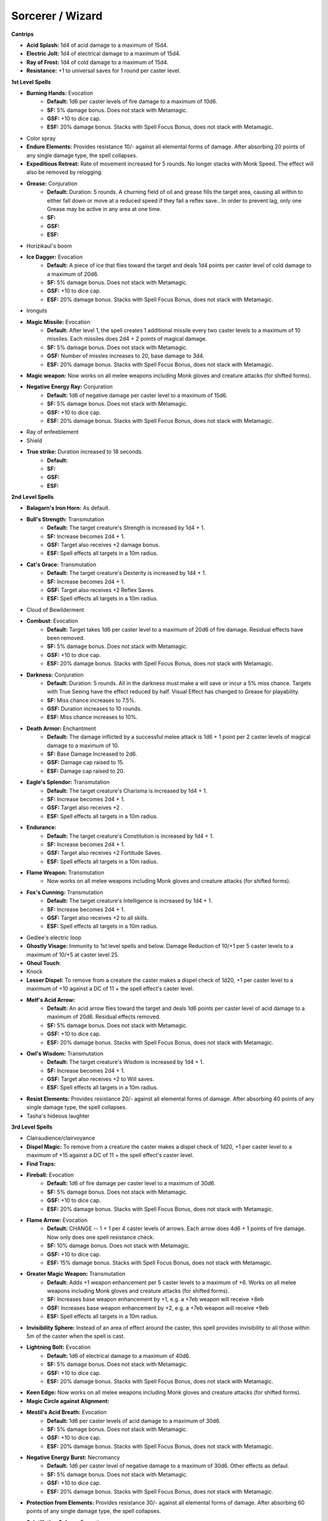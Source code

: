 Sorcerer / Wizard
=================

**Cantrips**

* **Acid Splash:** 1d4 of acid damage to a maximum of 15d4.
* **Electric Jolt:** 1d4 of electrical damage to a maximum of 15d4.
* **Ray of Frost:** 1d4 of cold damage to a maximum of 15d4.
* **Resistance:** +1 to universal saves for 1 round per caster level.


**1st Level Spells**

* **Burning Hands:** Evocation
    * **Default:** 1d6 per caster levels of fire damage to a maximum of 10d6.
    * **SF:** 5% damage bonus.  Does not stack with Metamagic.
    * **GSF:** +10 to dice cap.
    * **ESF:** 20% damage bonus.  Stacks with Spell Focus Bonus, does not stack with Metamagic.
* Color spray
* **Endure Elements:** Provides resistance 10/- against all elemental forms of damage. After absorbing 20 points of any single damage type, the spell collapses.
* **Expeditious Retreat:** Rate of movement increased for 5 rounds.  No longer stacks with Monk Speed.  The effect will also be removed by relogging.
* **Grease:** Conjuration
    * **Default:** Duration: 5 rounds.  A churning field of oil and grease fills the target area, causing all within to either fall down or move at a reduced speed if they fail a reflex save.. In order to prevent lag, only one Grease may be active in any area at one time.
    * **SF:**
    * **GSF:**
    * **ESF:**
* Horizikaul's boom
* **Ice Dagger:** Evocation
    * **Default:** A piece of ice that flies toward the target and deals 1d4 points per caster level of cold damage to a maximum of 20d6.
    * **SF:** 5% damage bonus.  Does not stack with Metamagic.
    * **GSF:** +10 to dice cap.
    * **ESF:** 20% damage bonus.  Stacks with Spell Focus Bonus, does not stack with Metamagic.
* Ironguts
* **Magic Missile:** Evocation
    * **Default:** After level 1, the spell creates 1 additional missile every two caster levels to a maximum of 10 missiles. Each missiles does 2d4 + 2 points of magical damage.
    * **SF:** 5% damage bonus.  Does not stack with Metamagic.
    * **GSF:** Number of missles increases to 20, base damage to 3d4.
    * **ESF:** 20% damage bonus.  Stacks with Spell Focus Bonus, does not stack with Metamagic.
* **Magic weapon:** Now works on all melee weapons including Monk gloves and creature attacks (for shifted forms).
* **Negative Energy Ray:** Conjuration
    * **Default:** 1d6 of negative damage per caster level to a maximum of 15d6.
    * **SF:** 5% damage bonus.  Does not stack with Metamagic.
    * **GSF:** +10 to dice cap.
    * **ESF:** 20% damage bonus.  Stacks with Spell Focus Bonus, does not stack with Metamagic.
* Ray of enfeeblement
* Shield
* **True strike:** Duration increased to 18 seconds.
    * **Default:**
    * **SF:**
    * **GSF:**
    * **ESF:**


**2nd Level Spells**

* **Balagarn's Iron Horn:** As default.
* **Bull's Strength:** Transmutation
    * **Default:** The target creature's Strength is increased by 1d4 + 1.
    * **SF:** Increase becomes 2d4 + 1.
    * **GSF:** Target also receives +2 damage bonus.
    * **ESF:** Spell effects all targets in a 10m radius.
* **Cat's Grace:** Transmutation
    * **Default:** The target creature's Dexterity is increased by 1d4 + 1.
    * **SF:**  Increase becomes 2d4 + 1.
    * **GSF:** Target also receives +2 Reflex Saves.
    * **ESF:** Spell effects all targets in a 10m radius.
* Cloud of Bewilderment
* **Combust**: Evocation
    * **Default:** Target takes 1d6 per caster level to a maximum of 20d6 of fire damage.  Residual effects have been removed.
    * **SF:** 5% damage bonus.  Does not stack with Metamagic.
    * **GSF:** +10 to dice cap.
    * **ESF:** 20% damage bonus.  Stacks with Spell Focus Bonus, does not stack with Metamagic.
* **Darkness:** Conjuration
    * **Default:** Duration: 5 rounds. All in the darkness must make a will save or incur a 5% miss chance.  Targets with True Seeing have the effect reduced by half. Visual Effect has changed to Grease for playability.
    * **SF:** Miss chance increases to 7.5%.
    * **GSF:** Duration increases to 10 rounds.
    * **ESF:** Miss chance increases to 10%.
* **Death Armor:** Enchantment
    * **Default:** The damage inflicted by a successful melee attack is 1d6 + 1 point per 2 caster levels of magical damage to a maximum of 10.
    * **SF:** Base Damage Increased to 2d6.
    * **GSF:** Damage cap raised to 15.
    * **ESF:** Damage cap raised to 20.
* **Eagle's Splendor:** Transmutation
    * **Default:** The target creature's Charisma is increased by 1d4 + 1.
    * **SF:** Increase becomes 2d4 + 1.
    * **GSF:** Target also receives +2 .
    * **ESF:** Spell effects all targets in a 10m radius.
* **Endurance:**
    * **Default:** The target creature's Constitution is increased by 1d4 + 1.
    * **SF:** Increase becomes 2d4 + 1.
    * **GSF:** Target also receives +2 Fortitude Saves.
    * **ESF:** Spell effects all targets in a 10m radius.
* **Flame Weapon:** Transmutation
    * Now works on all melee weapons including Monk gloves and creature attacks (for shifted forms).
* **Fox's Cunning:** Transmutation
    * **Default:** The target creature's Intelligence is increased by 1d4 + 1.
    * **SF:**  Increase becomes 2d4 + 1.
    * **GSF:** Target also receives +2 to all skills.
    * **ESF:** Spell effects all targets in a 10m radius.
* Gedlee's electric loop
* **Ghostly Visage:** Immunity to 1st level spells and below. Damage Reduction of 10/+1 per 5 caster levels to a maximum of 10/+5 at caster level 25.
* **Ghoul Touch**:
* Knock
* **Lesser Dispel:** To remove from a creature the caster makes a dispel check of 1d20, +1 per caster level to a maximum of +10 against a DC of 11 + the spell effect's caster level.
* **Melf's Acid Arrow:**
    * **Default:** An acid arrow flies toward the target and deals 1d6 points per caster level of acid damage to a maximum of 20d6. Residual effects removed.
    * **SF:** 5% damage bonus.  Does not stack with Metamagic.
    * **GSF:** +10 to dice cap.
    * **ESF:** 20% damage bonus.  Stacks with Spell Focus Bonus, does not stack with Metamagic.
* **Owl's Wisdom:** Transmutation
    * **Default:** The target creature's Wisdom is increased by 1d4 + 1.
    * **SF:**  Increase becomes 2d4 + 1.
    * **GSF:** Target also receives +2 to Will saves.
    * **ESF:** Spell effects all targets in a 10m radius.
* **Resist Elements:** Provides resistance 20/- against all elemental forms of damage. After absorbing 40 points of any single damage type, the spell collapses.
* Tasha's hideous laughter


**3rd Level Spells**

* Clairaudience/clairvoyance
* **Dispel Magic:** To remove from a creature the caster makes a dispel check of 1d20, +1 per caster level to a maximum of +15 against a DC of 11 + the spell effect's caster level.
* **Find Traps:**
* **Fireball:** Evocation
    * **Default:** 1d6 of fire damage per caster level to a maximum of 30d6.
    * **SF:** 5% damage bonus.  Does not stack with Metamagic.
    * **GSF:** +10 to dice cap.
    * **ESF:** 20% damage bonus.  Stacks with Spell Focus Bonus, does not stack with Metamagic.
* **Flame Arrow:** Evocation
    * **Default:** CHANGE -- 1 + 1 per 4 caster levels of arrows. Each arrow does 4d6 + 1 points of fire damage. Now only does one spell resistance check.
    * **SF:** 10% damage bonus.  Does not stack with Metamagic.
    * **GSF:** +10 to dice cap.
    * **ESF:** 15% damage bonus.  Stacks with Spell Focus Bonus, does not stack with Metamagic.
* **Greater Magic Weapon:** Transmutation
    * **Default:** Adds +1 weapon enhancement per 5 caster levels to a maximum of +6.  Works on all melee weapons including Monk gloves and creature attacks (for shifted forms).
    * **SF:** Increases base weapon enhancement by +1, e.g. a +7eb weapon will receive +8eb
    * **GSF:** Increases base weapon enhancement by +2, e.g. a +7eb weapon will receive +9eb
    * **ESF:** Spell effects all targets in a 10m radius.
* **Invisibility Sphere:** Instead of an area of effect around the caster, this spell provides invisibility to all those within 5m of the caster when the spell is cast.
* **Lightning Bolt:** Evocation
    * **Default:** 1d6 of electrical damage to a maximum of 40d6.
    * **SF:** 5% damage bonus.  Does not stack with Metamagic.
    * **GSF:** +10 to dice cap.
    * **ESF:** 20% damage bonus.  Stacks with Spell Focus Bonus, does not stack with Metamagic.
* **Keen Edge:** Now works on all melee weapons including Monk gloves and creature attacks (for shifted forms).
* **Magic Circle against Alignment:**
* **Mestil's Acid Breath:** Evocation
    * **Default:** 1d6 per caster levels of acid damage to a maximum of 30d6.
    * **SF:** 5% damage bonus.  Does not stack with Metamagic.
    * **GSF:** +10 to dice cap.
    * **ESF:** 20% damage bonus.  Stacks with Spell Focus Bonus, does not stack with Metamagic.
* **Negative Energy Burst:** Necromancy
    * **Default:** 1d6 per caster level of negative damage to a maximum of 30d6.  Other effects as defaul.
    * **SF:** 5% damage bonus.  Does not stack with Metamagic.
    * **GSF:** +10 to dice cap.
    * **ESF:** 20% damage bonus.  Stacks with Spell Focus Bonus, does not stack with Metamagic.
* **Protection from Elements:** Provides resistance 30/- against all elemental forms of damage. After absorbing 60 points of any single damage type, the spell collapses.
* **Scintillating Sphere:** Evocation
    * **Default:** 1d6 of electrical damage per caster level to a maximum of 30d6. At caster level 21 damage progression becomes 1d6 per 2 caster levels.
    * **SF:** 5% damage bonus.  Does not stack with Metamagic.
    * **GSF:** +10 to dice cap.
    * **ESF:** 20% damage bonus.  Stacks with Spell Focus Bonus, does not stack with Metamagic.
* Stinking cloud
* Vampiric touch


**4th Level Spells**

* **Bestow Curse:** Lowers all of the target creature's ability scores by 4.
* **Elemental Shield:** Enchantment
    * **Default:** The damage inflicted by a successful melee attack is 2d6 + 1 point per caster level of fire damage.
    * **SF:** Base Damage Increased to 3d6.
    * **GSF:** Base Damage Increased to 4d6.
    * **ESF:** Base Damage Increased to 5d6.
* **Enervation:** The target creature temporarily loses 2d4 character levels.
* **Evard's Black Tentacles:** Conjuration
    * **Default:** Duration: 5 rounds.  Damage increased 1d6 per caster level to a maximum of 20d6 + 1/2 caster level points of Bludgeoning damage. Damage is no longer dealt on entering the area of effect, only once per round. In order to prevent lag, only one Evard’s may be active in any area at one time.
    * **SF:** 5% damage bonus.  Does not stack with Metamagic.
    * **GSF:** Base duration increases to 10 rounds.
    * **ESF:** 20% damage bonus.  Stacks with Spell Focus Bonus, does not stack with Metamagic.
* **Ice Storm:** Damage increased: 8d6 + 1d6 per 3 caster levels of cold damage. 1d6 per 3 caster levels of bludgeoning damage, with maximum 20d6 and minimum of 3d6.
* **Improved Invisibility:** As default.
* **Isaac's Lesser Missile Storm:** 1 missile per caster level to caster level 10 plus 1 bonus missile for every 5 caster levels over ten to a maximum 16 missiles.
* **Lesser Spell Breach:** CHANGE-- This spell strips an enemy mage of up to two magical defenses.  It is ineffective against creatures with Spell Mantle on.
* **Minor Globe of Invulnerability:** A shimmering field of energy prevents all spells of level 3 or lower from affecting the caster.
* **Phantasmal Killer:** Conjuration
    * **Default:** If target is not killed, it will take 1d6 per caster level to a maximum of 40d6 of positive damage. Will Save for half damage.
    * **SF:** 5% damage bonus.  Does not stack with Metamagic.
    * **GSF:** +10 to dice cap.
    * **ESF:** 20% damage bonus.  Stacks with Spell Focus Bonus, does not stack with Metamagic.
* **Polymorph Self:** As Default.
* **Shadow Conjuration:** See the affected spells for changes.
* **Stoneskin:** Damage Reduction of 10/+5. The spell absorbs 10 points of melee damage per caster level, to a maximum of 100, before collapsing.
* **Wall of fire:** Conjuration
    * **Default:**
    * **SF:** 5% damage bonus.  Does not stack with Metamagic.
    * **GSF:** Duration increases to 10 rounds.
    * **ESF:** 20% damage bonus.  Stacks with Spell Focus Bonus, does not stack with Metamagic.
    * Creates a wall of fire that deals 6d8 points of fire damage to any creature that passes through it or stands in it.


**5th Level Spells**

* **Animate Dead**: As default
* **Ball Lightning:** Evocation
    * **Default:** 1 ball of lightning per caster level to a maximum of 30, each doing 1d8 per caster level of fire damage to a maximum of 40d8.
    * **SF:** 5% damage bonus.  Does not stack with Metamagic.
    * **GSF:** +10 to dice cap.
    * **ESF:** 20% damage bonus.  Stacks with Spell Focus Bonus, does not stack with Metamagic.
* **Bigby's Interposing Hand:** Illusion
* **Cloudkill:** Conjuration
    * **Default:** Duration: 5 rounds.  Damage increased 1d8 per caster level to a maximum of 30d8 of Negative damage. Damage is no longer dealt on entering the area of effect, only once per round. In order to prevent lag, only one Cloudkills may be active in any area at one time.  This spell no longer has a death magic element.
    * **SF:** 5% damage bonus.  Does not stack with Metamagic.
    * **GSF:** Duration increases to 10 rounds.
    * **ESF:** 20% damage bonus.  Stacks with Spell Focus Bonus, does not stack with Metamagic.
* **Cone of cold:** Evocation
    * **Default:** 1d8 per caster levels of cold damage to a maximum of 40d8.
    * **SF:** 5% damage bonus.  Does not stack with Metamagic.
    * **GSF:** +10 to dice cap.
    * **ESF:** 20% damage bonus.  Stacks with Spell Focus Bonus, does not stack with Metamagic.
* **Energy Buffer:**  Abjuration
    * **Default:** Provides resistance 40/- against all elemental forms of damage. After absorbing 80 points of any single damage type, the spell collapses.
    * **SF:** +5 to resist level, +10 to amount absorbed before collapse.
    * **GSF:** +5 to resist level, +20 to amount absorbed before collapse.
    * **ESF:** +5 to resist level, +40 to amount absorbed before collapse.
* Feeblemind
* **Firebrand:** Evocation
    * **Default:** 1 arrow of fire per caster level to a maximum of 30, each doing 1d8 per caster level of fire damage to a maximum of 40d8.
    * **SF:** 5% damage bonus.  Does not stack with Metamagic.
    * **GSF:** +10 to dice cap.
    * **ESF:** 20% damage bonus.  Stacks with Spell Focus Bonus, does not stack with Metamagic.
* **Greater Shadow Conjuration:** See the affected spells for changes.
* **Lesser Mind Blank:**
* **Lesser Spell Mantle:** Creates a barrier around the caster that absorbs all incoming spells and spell-like abilities. It can absorb up to 1d4+6 of 6th level spells and below before collapsing.
* **Mestil's Acid Sheath:** Enchantment
    * The damage inflicted by a successful melee attack is 3d6 + 1 point per caster level of acid damage.
* Mind Fog


* **6th Level Spells**

* **Acid Fog:** Conjuration
    * **Default:** Duration: 5 rounds.  Damage increased 1d8 per caster level to a maximum of 30d8 of Acid damage. Damage is no longer dealt on entering the area of effect, only once per round. In order to prevent lag, only one Acid Fogs may be active in any area at one time.  This spell no longer has a death magic element.
    * **SF:** 5% damage bonus.  Does not stack with Metamagic.
    * **GSF:** Duration increases to 10 rounds.
    * **ESF:** 20% damage bonus.  Stacks with Spell Focus Bonus, does not stack with Metamagic.
* **Bigby's Forceful Hand:** Illusion
* **Chain Lightning:** Evocation
    * **Default:** 1d8 of electrical damage per caster level to a maximum of 40d8 to all effected targets.
    * **SF:** 5% damage bonus.  Does not stack with Metamagic.
    * **GSF:** +10 to dice cap.
    * **ESF:** 20% damage bonus.  Stacks with Spell Focus Bonus, does not stack with Metamagic.
* **Circle of Death:** 1d8 per caster level of negative damage to a maximum of 40d8.  Death magic element has been removed.
* **Ethereal Visage:** Illusion
    * **Default:** Immunity to 3rd level spells and below. Damage Reduction of 15/+1 per 5 caster levels to a maximum of 15/+7 at caster level 30.
    * **SF:** +5 to soak amount.
    * **GSF:**
    * **ESF:** Maximum soak enhancement increased to +8 at level 40.
* **Globe of Invulnerability:** Abjuration
    * **Default:** A shimmering field of energy prevents all spells of level 4 or lower from affecting the caster.
    * **SF:**
    * **GSF:**
    * **ESF:** Immunity to spells 5th level and below.
* **Greater Dispelling:** To remove from a creature the caster makes a dispel check of 1d20, +1 per caster level to a maximum of +20 against a DC of 11 + the spell effect's caster level.
* **Greater Spell Breach:** CHANGE -- This spell strips an enemy mage of up to three magical defenses.
* **Greater Stoneskin:** Damage Reduction of 20/+6. The spell absorbs 10 points of melee damage per caster level, to a maximum of 200, before collapsing.
* **Isaac's Greater Missile Storm:** Evocation
    * **Default:** 1 missile per caster level to caster level 20 plus 1 bonus missile for every 4 caster levels over 20 to a maximum 25.  Each missile does 2d6.
    * **SF:** 5% damage bonus.  Does not stack with Metamagic.
    * **GSF:** Missile cap increases to 30, each missile to 3d6.
    * **ESF:** 20% damage bonus.  Stacks with Spell Focus Bonus, does not stack with Metamagic.
* **Tenser's Transformation:** Transmutation
    * **Default:** The caster gains the following bonuses: 1 extra hit point per caster level, attack bonus to simulate fighter base attack, 1 extra attack if caster has 3 attacks, 2 extra attacks in the caster has only 2 attacks.  100% Arcane Spell Failure.
    * **SF:**
    * **GSF:**
    * **ESF:**
* **Undeath to Death:** Divination
    * **Default:** This spell slays 1d4 worth of undead creatures.
    * **SF:**
    * **GSF:**
    * **ESF:**


**7th Level Spells**

* **Bigby's Grasping Hand:** Illusion
    * **Default:**
    * **SF:**
    * **GSF:**
    * **ESF:**
* **Delayed Blast Fireball:** Evocation
    * **Default:** 1d10 of fire damage per caster level to a maximum of 40d10.
    * **SF:** 5% damage bonus.  Does not stack with Metamagic.
    * **GSF:** +10 to dice cap.
    * **ESF:** 20% damage bonus.  Stacks with Spell Focus Bonus, does not stack with Metamagic.
* **Finger of Death:** Necromancy
    * **Default:** If target is not killed, it will take 1d10 per caster level to a maximum of 60d10 of negative damage.  Fortitude Save for half damage.
    * **SF:** 5% damage bonus.  Does not stack with Metamagic.
    * **GSF:** +10 to dice cap.
    * **ESF:** 20% damage bonus.  Stacks with Spell Focus Bonus, does not stack with Metamagic.
* **Great Thunderclap:** Evocation
    * **Default:** If target fails the reflex save, they will take 1d8 of sonic damage to a maximum of 50d8. All other effects are the same.
    * **SF:** 5% damage bonus.  Does not stack with Metamagic.
    * **GSF:** +10 to dice cap.
    * **ESF:** 20% damage bonus.  Stacks with Spell Focus Bonus, does not stack with Metamagic.
* **Power Word, Stun:** Divination
    * **Default:**
    * **SF:**
    * **GSF:**
    * **ESF:**
* Prismatic Spray
* **Protection from Spells:** As default.
* **Shadow shield:** Illusion
    * Natural AC bonus of 1 + 1 per 6 caster levels. Damage Reduction of 10/+3 minimum to a maximum of 10/+7 at caster level 36. No longer grants immunity to Necromancy.
* **Spell Mantle:** Creates a barrier around the caster that absorbs all incoming spells and spell-like abilities. It can absorb up to 1d8+8 spell levels of 7th level spells and below before collapsing.**  **No longer stacks with other mantles


**8th Level Spells**

* **Bigby's Clenched Fist:** Illusion
* **Create Undead:** As default.
* **Greater Planar Binding:** As default.
* **Greater Sanctuary:** Duration: 2 rounds, 5 round cool down.  Both are doubled when extended.
* **Horrid Wilting:** Necromancy
    * **Default:** 1d10 of magical damage per caster level to a maximum of 50d10.
    * **SF:** 5% damage bonus.  Does not stack with Metamagic.
    * **GSF:** +10 to dice cap.
    * **ESF:** 20% damage bonus.  Stacks with Spell Focus Bonus, does not stack with Metamagic.
* **Incendiary Cloud:** Conjuration
    * **Default:** Duration: 5 rounds.  Damage increased 1d8 per caster level to a maximum of 40d8. Damage is no longer dealt on entering the area of effect, only once per round. In order to prevent lag, only one Incendiary Clouds may be active in any area at a time.
    * **Default:** 1d10 of magical damage per caster level to a maximum of 50d10.
    * **SF:** 5% damage bonus.  Does not stack with Metamagic.
    * **GSF:** Duration increased to 10 rounds.
    * **ESF:** 20% damage bonus.  Stacks with Spell Focus Bonus, does not stack with Metamagic.
* **Premonition:** Transmutation
    * **Default:** Damage Reduction of 30/+7. The spell absorbs 10 points of melee damage per caster level, to a maximum of 300, before collapsing.
    * **SF:** +2 soak enhancement, +50 to maximum.
    * **GSF:** +4 soak enhancement, +150 to maximum.
    * **ESF:** +6 soak enhancement, +250 to maximum.
* **Sunburst:** Divination
    * **Default:** 1d6 per caster level of magical damage to a maximum of 50d10 against undead targets. 1d6 per 2 caster levels of magical damage to a maximum of 25d10 against all others.
    * **SF:** WOUNDING EFFECT for undead
    * **GSF:** +10 to dice cap.
    * **ESF:** 25% damage bonus.  Does not stack with Metamagic.

**9th Level Spells**

* **Bigby's Crushing Hand**: Illusion
* **Black Blade of Disaster**: CHANGE -- As default.
* **Energy Drain:** The target creature permanently loses 2d4 character levels.
* **Gate**: As default.
* **Greater Spell Mantle:** Abjuration
    * **Default:**
    * **SF:**
    * **GSF:**
    * **ESF:**
* **Mordenkainen's Disjunction:** Abjuration
    * **Default:**
    * **SF:**
    * **GSF:**
    * **ESF:**
* **Meteor Swarm:** Evocation
    * **Default:** 1d12 per caster level of fire damage to a maximum of 60d12.
    * **SF:** 5% damage bonus.  Does not stack with Metamagic.
    * **GSF:** 10% damage bonus.  Does not stack with Metamagic.
    * **ESF:** 25% damage bonus.  Stacks with Spell Focus Bonus, does not stack with Metamagic.
* **Power Word, Kill:** Divination
    * **Default:**
    * **SF:**
    * **GSF:**
    * **ESF:** 25% damage bonus.  Does not stack with Metamagic.
* **Shapechange:** See the [Polymorphs](http://docs.google.com/View?id=dz6z33q_26fcsmxdd3) document for information on the shapes.
* **Summon Creature IX**: As default.
* **Time Stop:** Transmutaion
    * **Default:** Freezes all targets within a 20m radius, except the caster and his/her familiar and summons. The caster must wait a cool down period of 60 seconds before casting the spell again.
    * **SF:**
    * **GSF:**
    * **ESF:**
* **Wail of the Banshee:** Necromancy
    * **Default:** If a monster in the area of effect is not killed, it will take 1d6 of divine damage per caster level.  Fortitude Save for half damage.
    * **SF:** 5% damage bonus.  Does not stack with Metamagic.
    * **GSF:** 10% damage bonus.  Does not stack with Metamagic.
    * **ESF:** 25% damage bonus.  Stacks with Spell Focus Bonus, does not stack with Metamagic.
* **Weird:** Illusion
    * **Default:** FIX THIS... No longer is prevented by Mind/Fear immunity. If target fails both the Will and Fortitude saving throw or the target has less then 4 levels, they will die. If the target fails the Will save but makes the Fortitude save, they will take 1d6 per caster level of Magical damage. If the target makes the Will save but fails the Fortitude save, they will take 1d6 per caster level / 2 of Magical damage.
    * **SF:** 5% damage bonus.  Does not stack with Metamagic.
    * **GSF:** 10% damage bonus.  Does not stack with Metamagic.
    * **ESF:** 25% damage bonus.  Stacks with Spell Focus Bonus, does not stack with Metamagic.
